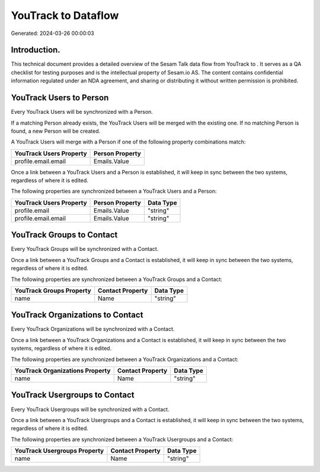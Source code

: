 =====================
YouTrack to  Dataflow
=====================

Generated: 2024-03-26 00:00:03

Introduction.
------------

This technical document provides a detailed overview of the Sesam Talk data flow from YouTrack to . It serves as a QA checklist for testing purposes and is the intellectual property of Sesam.io AS. The content contains confidential information regulated under an NDA agreement, and sharing or distributing it without written permission is prohibited.

YouTrack Users to  Person
-------------------------
Every YouTrack Users will be synchronized with a  Person.

If a matching  Person already exists, the YouTrack Users will be merged with the existing one.
If no matching  Person is found, a new  Person will be created.

A YouTrack Users will merge with a  Person if one of the following property combinations match:

.. list-table::
   :header-rows: 1

   * - YouTrack Users Property
     -  Person Property
   * - profile.email.email
     - Emails.Value

Once a link between a YouTrack Users and a  Person is established, it will keep in sync between the two systems, regardless of where it is edited.

The following properties are synchronized between a YouTrack Users and a  Person:

.. list-table::
   :header-rows: 1

   * - YouTrack Users Property
     -  Person Property
     -  Data Type
   * - profile.email
     - Emails.Value
     - "string"
   * - profile.email.email
     - Emails.Value
     - "string"


YouTrack Groups to  Contact
---------------------------
Every YouTrack Groups will be synchronized with a  Contact.

Once a link between a YouTrack Groups and a  Contact is established, it will keep in sync between the two systems, regardless of where it is edited.

The following properties are synchronized between a YouTrack Groups and a  Contact:

.. list-table::
   :header-rows: 1

   * - YouTrack Groups Property
     -  Contact Property
     -  Data Type
   * - name
     - Name
     - "string"


YouTrack Organizations to  Contact
----------------------------------
Every YouTrack Organizations will be synchronized with a  Contact.

Once a link between a YouTrack Organizations and a  Contact is established, it will keep in sync between the two systems, regardless of where it is edited.

The following properties are synchronized between a YouTrack Organizations and a  Contact:

.. list-table::
   :header-rows: 1

   * - YouTrack Organizations Property
     -  Contact Property
     -  Data Type
   * - name
     - Name
     - "string"


YouTrack Usergroups to  Contact
-------------------------------
Every YouTrack Usergroups will be synchronized with a  Contact.

Once a link between a YouTrack Usergroups and a  Contact is established, it will keep in sync between the two systems, regardless of where it is edited.

The following properties are synchronized between a YouTrack Usergroups and a  Contact:

.. list-table::
   :header-rows: 1

   * - YouTrack Usergroups Property
     -  Contact Property
     -  Data Type
   * - name
     - Name
     - "string"

